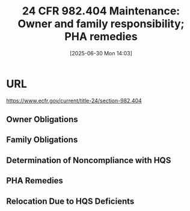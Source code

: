 #+title:      24 CFR 982.404 Maintenance: Owner and family responsibility; PHA remedies
#+date:       [2025-06-30 Mon 14:03]
#+filetags:   :federal:law:maintenance:pha:regulalation:
#+identifier: 20250630T140356
#+signature:  cfr

* URL
https://www.ecfr.gov/current/title-24/section-982.404

** Owner Obligations

** Family Obligations

** Determination of Noncompliance with HQS

** PHA Remedies

** Relocation Due to HQS Deficients
